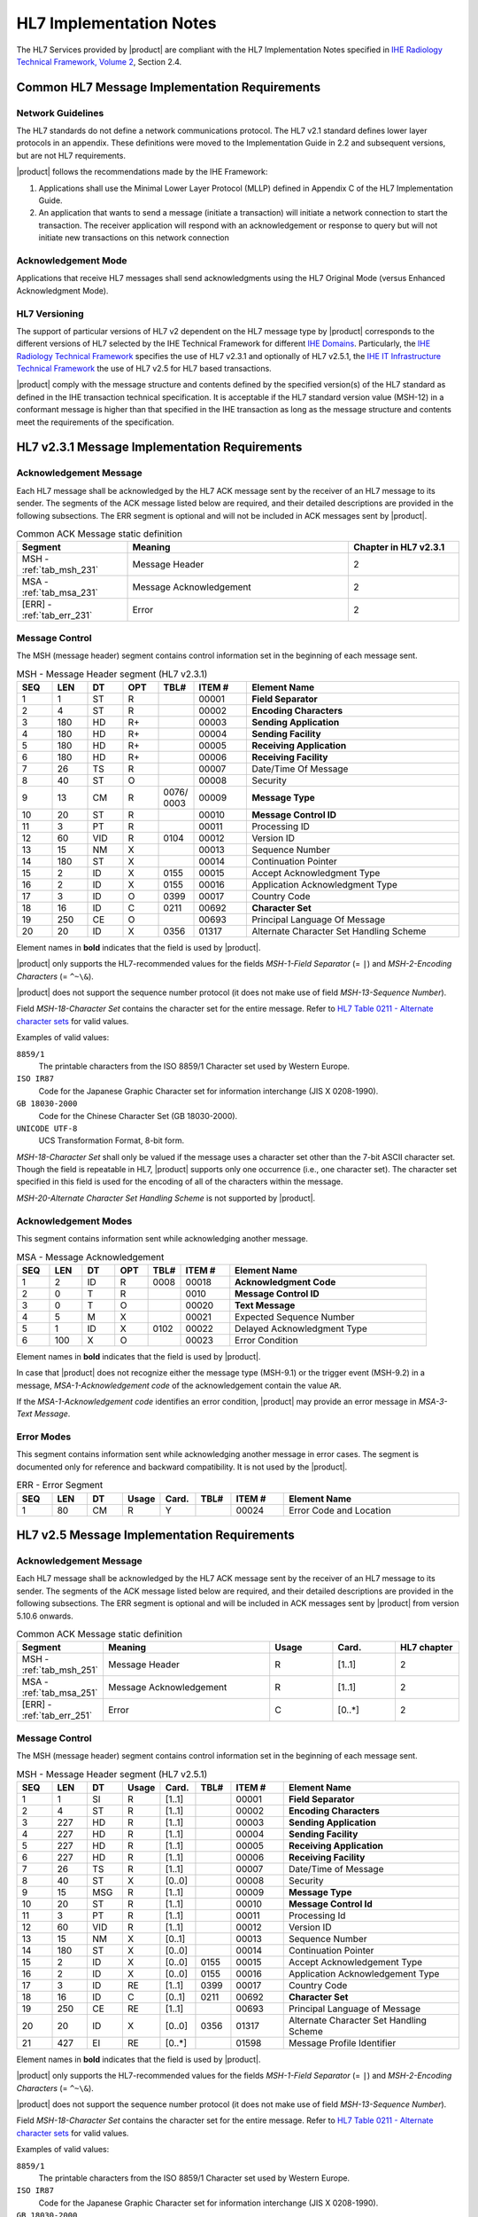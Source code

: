 HL7 Implementation Notes
========================

The HL7 Services provided by |product| are compliant with the HL7 Implementation Notes specified in
`IHE Radiology Technical Framework, Volume 2 <http://ihe.net/uploadedFiles/Documents/Radiology/IHE_RAD_TF_Vol2.pdf>`_,
Section 2.4.

Common HL7 Message Implementation Requirements
----------------------------------------------

Network Guidelines
^^^^^^^^^^^^^^^^^^

The HL7 standards do not define a network communications protocol. The HL7 v2.1 standard defines lower layer protocols
in an appendix. These definitions were moved to the Implementation Guide in 2.2 and subsequent versions, but are not
HL7 requirements.

|product| follows the recommendations made by the IHE Framework:

#. Applications shall use the Minimal Lower Layer Protocol (MLLP) defined in Appendix C of the HL7 Implementation Guide.

#. An application that wants to send a message (initiate a transaction) will initiate a network connection to start
   the transaction. The receiver application will respond with an acknowledgement or response to query but will not
   initiate new transactions on this network connection

Acknowledgement Mode
^^^^^^^^^^^^^^^^^^^^

Applications that receive HL7 messages shall send acknowledgments using the HL7 Original Mode (versus Enhanced
Acknowledgment Mode).

HL7 Versioning
^^^^^^^^^^^^^^

The support of particular versions of HL7 v2 dependent on the HL7 message type by |product| corresponds to the
different versions of HL7 selected by the IHE Technical Framework for different
`IHE Domains <https://www.ihe.net/IHE_Domains/>`_. Particularly, the
`IHE Radiology Technical Framework <https://www.ihe.net/Technical_Frameworks/#radiology>`_ specifies the use of
HL7 v2.3.1 and optionally of HL7 v2.5.1, the
`IHE IT Infrastructure Technical Framework <https://www.ihe.net/Technical_Frameworks/#IT>`_ the use of
HL7 v2.5 for HL7 based transactions.

|product| comply with the message structure and contents defined by the specified version(s) of the HL7 standard as
defined in the IHE transaction technical specification. It is acceptable if the HL7 standard version value (MSH-12) in
a conformant message is higher than that specified in the IHE transaction as long as the message structure and contents
meet the requirements of the specification.

HL7 v2.3.1 Message Implementation Requirements
----------------------------------------------

.. _ack_message_231:

Acknowledgement Message
^^^^^^^^^^^^^^^^^^^^^^^

Each HL7 message shall be acknowledged by the HL7 ACK message sent by the receiver of an HL7 message to its sender.
The segments of the ACK message listed below are required, and their detailed descriptions are provided in the
following subsections. The ERR segment is optional and will not be included in ACK messages sent by |product|.

.. csv-table:: Common ACK Message static definition
   :header: Segment,Meaning,Chapter in HL7 v2.3.1
   :widths: 25, 50, 25

   MSH - :ref:`tab_msh_231`,Message Header,2
   MSA - :ref:`tab_msa_231`,Message Acknowledgement,2
   [ERR] - :ref:`tab_err_231`,Error,2

.. _message_control_231:

Message Control
^^^^^^^^^^^^^^^

The MSH (message header) segment contains control information set in the beginning of each message sent.

.. csv-table:: MSH - Message Header segment (HL7 v2.3.1)
   :name: tab_msh_231
   :header: SEQ,LEN,DT,OPT,TBL#,ITEM #,Element Name
   :widths: 8, 8, 8, 8, 8, 12, 48

   1,1,ST,R,,00001,**Field Separator**
   2,4,ST,R,,00002,**Encoding Characters**
   3,180,HD,R+,,00003,**Sending Application**
   4,180,HD,R+,,00004,**Sending Facility**
   5,180,HD,R+,,00005,**Receiving Application**
   6,180,HD,R+,,00006,**Receiving Facility**
   7,26,TS,R,,00007,Date/Time Of Message
   8,40,ST,O,,00008,Security
   9,13,CM,R,0076/ 0003,00009,**Message Type**
   10,20,ST,R,,00010,**Message Control ID**
   11,3,PT,R,,00011,Processing ID
   12,60,VID,R,0104,00012,Version ID
   13,15,NM,X,,00013,Sequence Number
   14,180,ST,X,,00014,Continuation Pointer
   15,2,ID,X,0155,00015,Accept Acknowledgment Type
   16,2,ID,X,0155,00016,Application Acknowledgment Type
   17,3,ID,O,0399,00017,Country Code
   18,16,ID,C,0211,00692,**Character Set**
   19,250,CE,O,,00693,Principal Language Of Message
   20,20,ID,X,0356,01317,Alternate Character Set Handling Scheme

Element names in **bold** indicates that the field is used by |product|.

|product| only supports the HL7-recommended values for the fields *MSH-1-Field Separator* (= ``|``) and
*MSH-2-Encoding Characters* (= ``^~\&``).

|product| does not support the sequence number protocol (it does not make use of field *MSH-13-Sequence Number*).

Field *MSH-18-Character Set* contains the character set for the entire message. Refer to
`HL7 Table 0211 - Alternate character sets <https://www.hl7.org/fhir/v2/0211/index.html>`_ for valid values.

Examples of valid values:

``8859/1``
   The printable characters from the ISO 8859/1 Character set used by Western Europe.
``ISO IR87``
   Code for the Japanese Graphic Character set for information interchange (JIS X 0208-1990).
``GB 18030-2000``
   Code for the Chinese Character Set (GB 18030-2000).
``UNICODE UTF-8``
   UCS Transformation Format, 8-bit form.

*MSH-18-Character Set* shall only be valued if the message uses a character set other than the 7-bit ASCII character set.
Though the field is repeatable in HL7, |product| supports only one occurrence (i.e., one character set).
The character set specified in this field is used for the encoding of all of the characters within the message.

*MSH-20-Alternate Character Set Handling Scheme* is not supported by |product|.


Acknowledgement Modes
^^^^^^^^^^^^^^^^^^^^^

This segment contains information sent while acknowledging another message.

.. csv-table:: MSA - Message Acknowledgement
   :name: tab_msa_231
   :header: SEQ,LEN,DT,OPT,TBL#,ITEM #,Element Name
   :widths: 8, 8, 8, 8, 8, 12, 48

   1,2,ID,R,0008,00018,**Acknowledgment Code**
   2,0,T,R,,0010,**Message Control ID**
   3,0,T,O,,00020,**Text Message**
   4,5,M,X,,00021,Expected Sequence Number
   5,1,ID,X,0102,00022,Delayed Acknowledgment Type
   6,100,X,O,,00023,Error Condition

Element names in **bold** indicates that the field is used by |product|.

In case that |product| does not recognize either the message type (MSH-9.1) or the trigger event (MSH-9.2) in a
message, *MSA-1-Acknowledgement code* of the acknowledgement contain the value ``AR``.

If the *MSA-1-Acknowledgement code* identifies an error condition, |product| may provide an error message in
*MSA-3-Text Message*.

Error Modes
^^^^^^^^^^^

This segment contains information sent while acknowledging another message in error cases. The segment is documented only
for reference and backward compatibility. It is not used by the |product|.

.. csv-table:: ERR - Error Segment
   :name: tab_err_231
   :header: SEQ,LEN,DT,Usage,Card.,TBL#,ITEM #,Element Name
   :widths: 8, 8, 8, 8, 8, 8, 12, 40

   1,80,CM,R,Y,,00024,Error Code and Location

HL7 v2.5 Message Implementation Requirements
--------------------------------------------

.. _ack_message_25:

Acknowledgement Message
^^^^^^^^^^^^^^^^^^^^^^^

Each HL7 message shall be acknowledged by the HL7 ACK message sent by the receiver of an HL7 message to its sender.
The segments of the ACK message listed below are required, and their detailed descriptions are provided in the
following subsections. The ERR segment is optional and will be included in ACK messages sent by |product| from version 5.10.6 onwards.

.. csv-table:: Common ACK Message static definition
   :header: Segment,Meaning,Usage,Card.,HL7 chapter
   :widths: 15,40,15,15,15

   MSH - :ref:`tab_msh_251`,Message Header,R,[1..1],2
   MSA - :ref:`tab_msa_251`,Message Acknowledgement,R,[1..1],2
   [ERR] - :ref:`tab_err_251`,Error,C,[0..*],2

.. _message_control_25:

Message Control
^^^^^^^^^^^^^^^

The MSH (message header) segment contains control information set in the beginning of each message sent.

.. csv-table:: MSH - Message Header segment (HL7 v2.5.1)
   :name: tab_msh_251
   :header: SEQ,LEN,DT,Usage,Card.,TBL#,ITEM #,Element Name
   :widths: 8, 8, 8, 8, 8, 8, 12, 40

   1,1,SI,R,[1..1],,00001,**Field Separator**
   2,4,ST,R,[1..1],,00002,**Encoding Characters**
   3,227,HD,R,[1..1],,00003,**Sending Application**
   4,227,HD,R,[1..1],,00004,**Sending Facility**
   5,227,HD,R,[1..1],,00005,**Receiving Application**
   6,227,HD,R,[1..1],,00006,**Receiving Facility**
   7,26,TS,R,[1..1],,00007,Date/Time of Message
   8,40,ST,X,[0..0],,00008,Security
   9,15,MSG,R,[1..1],,00009,**Message Type**
   10,20,ST,R,[1..1],,00010,**Message Control Id**
   11,3,PT,R,[1..1],,00011,Processing Id
   12,60,VID,R,[1..1],,00012,Version ID
   13,15,NM,X,[0..1],,00013,Sequence Number
   14,180,ST,X,[0..0],,00014,Continuation Pointer
   15,2,ID,X,[0..0],0155,00015,Accept Acknowledgement Type
   16,2,ID,X,[0..0],0155,00016,Application Acknowledgement Type
   17,3,ID,RE,[1..1],0399,00017,Country Code
   18,16,ID,C,[0..1],0211,00692,**Character Set**
   19,250,CE,RE,[1..1],,00693,Principal Language of Message
   20,20,ID,X,[0..0],0356,01317,Alternate Character Set Handling Scheme
   21,427,EI,RE,[0..*],,01598,Message Profile Identifier

Element names in **bold** indicates that the field is used by |product|.

|product| only supports the HL7-recommended values for the fields *MSH-1-Field Separator* (= ``|``) and
*MSH-2-Encoding Characters* (= ``^~\&``).

|product| does not support the sequence number protocol (it does not make use of field *MSH-13-Sequence Number*).

Field *MSH-18-Character Set* contains the character set for the entire message. Refer to
`HL7 Table 0211 - Alternate character sets <https://www.hl7.org/fhir/v2/0211/index.html>`_ for valid values.

Examples of valid values:

``8859/1``
   The printable characters from the ISO 8859/1 Character set used by Western Europe.
``ISO IR87``
   Code for the Japanese Graphic Character set for information interchange (JIS X 0208-1990).
``GB 18030-2000``
   Code for the Chinese Character Set (GB 18030-2000).
``UNICODE UTF-8``
   UCS Transformation Format, 8-bit form.

*MSH-18-Character Set* shall only be valued if the message uses a character set other than the 7-bit ASCII character set.
Though the field is repeatable in HL7, |product| supports only one occurrence (i.e., one character set).
The character set specified in this field is used for the encoding of all of the characters within the message.

*MSH-20-Alternate Character Set Handling Scheme* is not supported by |product|.

Acknowledgement Modes
^^^^^^^^^^^^^^^^^^^^^

This segment contains information sent while acknowledging another message.

.. csv-table:: MSA - Message Acknowledgement
   :name: tab_msa_251
   :header: SEQ,LEN,DT,Usage,Card.,TBL#,ITEM #,Element Name
   :widths: 8, 8, 8, 8, 8, 8, 12, 40

   1,2,ID,R,[1..1],0008,00018,**Acknowledgement code**
   2,20,ST,R,[1..1],,00010,**Message Control Id**
   3,80,ST,O,[0..1],,00020,**Text Message**
   4,15,NM,X,[0..0],,00021,Expected Sequence Number
   5,,,X,[0..0],,00022,Delayed Acknowledgment Type
   6,250,CE,X,[0..0],0357,00023,Error Condition

Element names in **bold** indicates that the field is used by |product|.

In case that |product| does not recognize either the message type (MSH-9.1) or the trigger event (MSH-9.2) in a
message, *MSA-1-Acknowledgement code* of the acknowledgement contain the value ``AR``.

If the *MSA-1-Acknowledgement code* identifies an error condition, |product| may provide an error message in
*MSA-3-Text Message*.

Error Modes
^^^^^^^^^^^

This segment is used to add error codes and comments to acknowledgment messages.

.. csv-table:: ERR - Error Segment
   :name: tab_err_251
   :header: SEQ,LEN,DT,Usage,Card.,TBL#,ITEM #,Element Name
   :widths: 8, 8, 8, 8, 8, 8, 12, 40

   1,493,ELD,B,Y,,00024,Error Code and Location
   2,18,ERL,O,Y,,01812,**Error Location**
   3,705,CWE,R,,0357,01813,**HL7 Error Code**
   4,2,ID,R,,0516,01814,**Severity**
   5,705,CWE,O,,0533,01815,Application Error Code
   6,80,ST,O,Y/10,,01816,Application Error Parameter
   7,2048,TX,O,,,01817,Diagnostic Information
   8,250,TX,O,,,01818,**User Message**
   9,20,IS,O,Y,0517,01819,Inform Person Indicator
   10,705,CWE,O,,0518,01820,Override Type
   11,705,CWE,O,Y,0519,01821,Override Reason Code
   12,652,XTN,O,Y,,01822,Help Desk Contact Point

Element names in **bold** indicates that the field is used by |product|.

.. _hl7_and_dicom_mapping_considerations:

HL7 and DICOM Mapping Considerations
------------------------------------

Field lengths are explicitly defined in the DICOM standard, but an HL7 element might consist of multiple components
that do not have a defined maximum length. It is recognized that there are some HL7 component lengths that could be
longer than the DICOM attribute lengths. Data values for mapped fields are required not to exceed the smaller of either
the HL7 or the DICOM field length definitions. Systems supporting alternative character sets must take into account the
number of bytes per character in such sets.

|product| maps the value of *MSH-18-Character Set* to the corresponding code value of DICOM attribute
*(0008,0005) Specific Character Set*:

.. csv-table:: Mapping of *MSH-18-Character Set* to *(0008,0005) Specific Character Set*
   :name: tab_hl7_dicom_charset
   :widths: 30, 30, 40
   :header: HL7 MSH-18,"DICOM (0008,0005)",Character Set

   8859/1,ISO_IR 100,Latin alphabet No. 1
   8859/2,ISO_IR 101,Latin alphabet No. 2
   8859/3,ISO_IR 109,Latin alphabet No. 3
   8859/4,ISO_IR 110,Latin alphabet No. 4
   8859/5,ISO_IR 144,Cyrillic
   8859/6,ISO_IR 127,Arabic
   8859/7,ISO_IR 126,Greek
   8859/8,ISO_IR 138,Hebrew
   8859/9,ISO_IR 148,Latin alphabet No. 5
   ISO IR14,ISO_IR 13,Japanese (JIS X 0201-1976)
   ISO IR87,ISO 2022 IR 87,Japanese (JIS X 0208-1990)
   ISO IR159,ISO 2022 IR 159,Japanese (JIS X 0212-1990)
   KS X 1001,ISO 2022 IR 149,Korean
   CNS 11643-1992,ISO_IR 166,Thai
   UNICODE UTF-8,ISO_IR 192,Unicode in UTF-8
   GB 18030-2000,GB18030,Chinese Character Set (GB 18030-2000)

Error Codes Mapping
-------------------

Following table gives an overview of error codes and messages sent by |product| for incoming HL7 messages triggering
error conditions.

.. csv-table:: Error Codes Mapping and Usage
   :name: tab_hl7_error
   :header: Error Code,Error Code Meaning,Error Location,User Message,Notes

   101,Required Field Missing,MSH^1^3^1^1,Missing Sending Application,
   ,,MSH^1^4^1^1,Missing Sending Facility,
   ,,MSH^1^5^1^1,Missing Receiving Application,
   ,,MSH^1^6^1^1,Missing Receiving Facility,
   ,,MSH^1^7^1^1,Missing Date/Time of Message,
   ,,MSH^1^9^1^1,Missing Message Type,
   ,,MSH^1^10^1^1,Missing Message Control ID,
   103,Table Value Not Found,MSH^1^3^1^1,Sending Application and/or Facility not recognized,[#Note1]_
   ,,MSH^1^5^1^1,Receiving Application and/or Facility not recognized,[#Note2]_
   200,Unsupported Message Type,MSH^1^9^1^1,Message Type - Message Code not supported,
   201,Unsupported Event Code,MSH^1^9^1^2,Message Type - Trigger Event not supported,
   207,Application Internal Error,,No HL7 Message Listener configured,[#Note3]_

.. [#Note1] Caused by mismatch of Sending Application with Facility in incoming HL7 messages with configured list of
   `Accepted Sending Application(s) <https://dcm4chee-arc-cs.readthedocs.io/en/latest/networking/config/hl7Application.html#hl7acceptedsendingapplication>`

.. [#Note2] Caused by misconfigured `Network Connection <https://dcm4chee-arc-cs.readthedocs.io/en/latest/networking/config/networkConnection.html>`
   of a `HL7 Application <https://dcm4chee-arc-cs.readthedocs.io/en/latest/networking/config/hl7Application.html>` in a
   device.

.. [#Note3] Caused by incorrect HL7 application configuration or issues in HL7 service registry initialization in archive.